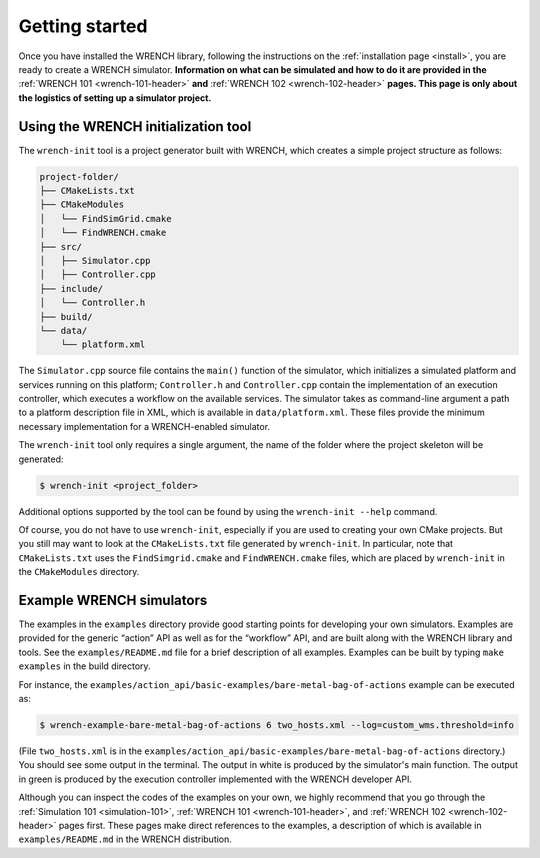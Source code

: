 .. _getting-started:

Getting started
***************

Once you have installed the WRENCH library, following the instructions
on the :ref:`installation page <install>`, you are ready to create a
WRENCH simulator. **Information on what can be simulated and how to do
it are provided in the** :ref:`WRENCH 101 <wrench-101-header>` **and** 
:ref:`WRENCH 102 <wrench-102-header>` **pages. This page is only about the
logistics of setting up a simulator project.**

.. _getting-started-wrench-init:

Using the WRENCH initialization tool
====================================

The ``wrench-init`` tool is a project generator built with WRENCH, which
creates a simple project structure as follows:

.. code:: sh

   project-folder/
   ├── CMakeLists.txt
   ├── CMakeModules
   │   └── FindSimGrid.cmake
   │   └── FindWRENCH.cmake
   ├── src/
   │   ├── Simulator.cpp
   │   ├── Controller.cpp
   ├── include/
   │   └── Controller.h 
   ├── build/
   └── data/
       └── platform.xml

The ``Simulator.cpp`` source file contains the ``main()`` function of
the simulator, which initializes a simulated platform and services
running on this platform; ``Controller.h`` and ``Controller.cpp``
contain the implementation of an execution controller, which executes a
workflow on the available services. The simulator takes as command-line
argument a path to a platform description file in XML, which is
available in ``data/platform.xml``. These files provide the minimum
necessary implementation for a WRENCH-enabled simulator.

The ``wrench-init`` tool only requires a single argument, the name of
the folder where the project skeleton will be generated:

.. code:: sh

   $ wrench-init <project_folder>

Additional options supported by the tool can be found by using the
``wrench-init --help`` command.

Of course, you do not have to use ``wrench-init``, especially if you are
used to creating your own CMake projects. But you still may want to look
at the ``CMakeLists.txt`` file generated by ``wrench-init``. In
particular, note that ``CMakeLists.txt`` uses the ``FindSimgrid.cmake``
and ``FindWRENCH.cmake`` files, which are placed by ``wrench-init`` in
the ``CMakeModules`` directory.

.. _getting-started-example:

Example WRENCH simulators
=========================

The examples in the ``examples`` directory provide good starting points
for developing your own simulators. Examples are provided for the
generic “action” API as well as for the “workflow” API, and are built
along with the WRENCH library and tools. See the ``examples/README.md``
file for a brief description of all examples. Examples can be built by
typing ``make examples`` in the build directory.

For instance, the
``examples/action_api/basic-examples/bare-metal-bag-of-actions`` example
can be executed as:

.. code:: sh

   $ wrench-example-bare-metal-bag-of-actions 6 two_hosts.xml --log=custom_wms.threshold=info

(File ``two_hosts.xml`` is in the
``examples/action_api/basic-examples/bare-metal-bag-of-actions``
directory.) You should see some output in the terminal. The output in
white is produced by the simulator's main function. The output in green
is produced by the execution controller implemented with the WRENCH
developer API.

Although you can inspect the codes of the examples on your own, we
highly recommend that you go through the :ref:`Simulation
101 <simulation-101>`, :ref:`WRENCH 101 <wrench-101-header>`, and
:ref:`WRENCH 102 <wrench-102-header>` pages first. These pages make direct
references to the examples, a description of which is available in
``examples/README.md`` in the WRENCH distribution.
